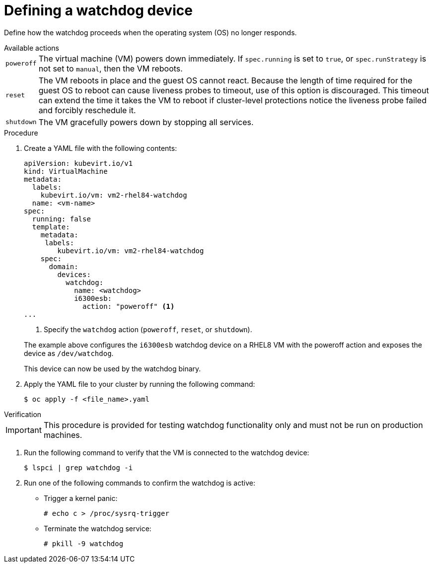 // Module included in the following assemblies:
//
// * virt/virtual_machines/advanced_vm_management/virt-configuring-a-watchdog.adoc

[id="virt-defining-a-watchdog"]
= Defining a watchdog device

Define how the watchdog proceeds when the operating system (OS) no longer responds.

.Available actions
[horizontal]
`poweroff`:: The virtual machine (VM) powers down immediately. If `spec.running` is set to `true`, or `spec.runStrategy` is not set to `manual`, then the VM reboots.
`reset`:: The VM reboots in place and the guest OS cannot react. Because the length of time required for the guest OS to reboot can cause liveness probes to timeout, use of this option is discouraged. This timeout can extend the time it takes the VM to reboot if cluster-level protections notice the liveness probe failed and forcibly reschedule it.
`shutdown`:: The VM gracefully powers down by stopping all services.


.Procedure

. Create a YAML file with the following contents:

+
[source,yaml]
----
apiVersion: kubevirt.io/v1
kind: VirtualMachine
metadata:
  labels:
    kubevirt.io/vm: vm2-rhel84-watchdog
  name: <vm-name>
spec:
  running: false
  template:
    metadata:
     labels:
        kubevirt.io/vm: vm2-rhel84-watchdog
    spec:
      domain:
        devices:
          watchdog:
            name: <watchdog>
            i6300esb:
              action: "poweroff" <1>
...
----
<1> Specify the `watchdog` action (`poweroff`, `reset`, or `shutdown`).

+
The example above configures the `i6300esb` watchdog device on a RHEL8 VM with the poweroff action and exposes the device as `/dev/watchdog`.
+
This device can now be used by the watchdog binary.

. Apply the YAML file to your cluster by running the following command:

+
[source,yaml]
----
$ oc apply -f <file_name>.yaml
----

.Verification

--
[IMPORTANT]
====
This procedure is provided for testing watchdog functionality only and must not be run on production machines.
====
--

. Run the following command to verify that the VM is connected to the watchdog device:

+
[source,terminal]
----
$ lspci | grep watchdog -i
----

. Run one of the following commands to confirm the watchdog is active:


* Trigger a kernel panic:
+
[source,terminal]
----
# echo c > /proc/sysrq-trigger
----

* Terminate the watchdog service:
+
[source,terminal]
----
# pkill -9 watchdog
----
